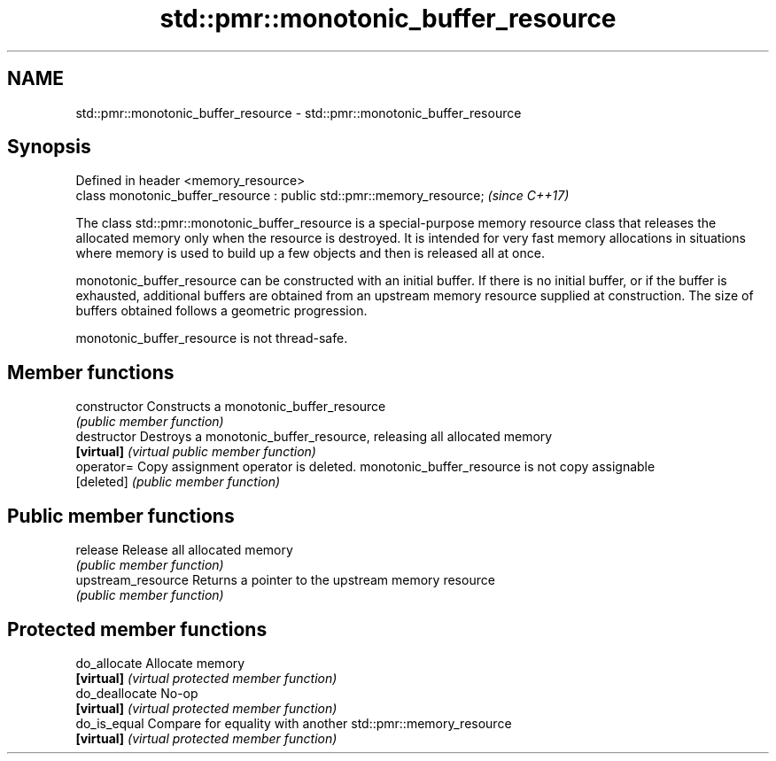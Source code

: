 .TH std::pmr::monotonic_buffer_resource 3 "2020.03.24" "http://cppreference.com" "C++ Standard Libary"
.SH NAME
std::pmr::monotonic_buffer_resource \- std::pmr::monotonic_buffer_resource

.SH Synopsis
   Defined in header <memory_resource>
   class monotonic_buffer_resource : public std::pmr::memory_resource;  \fI(since C++17)\fP

   The class std::pmr::monotonic_buffer_resource is a special-purpose memory resource class that releases the allocated memory only when the resource is destroyed. It is intended for very fast memory allocations in situations where memory is used to build up a few objects and then is released all at once.

   monotonic_buffer_resource can be constructed with an initial buffer. If there is no initial buffer, or if the buffer is exhausted, additional buffers are obtained from an upstream memory resource supplied at construction. The size of buffers obtained follows a geometric progression.

   monotonic_buffer_resource is not thread-safe.

.SH Member functions

   constructor       Constructs a monotonic_buffer_resource
                     \fI(public member function)\fP
   destructor        Destroys a monotonic_buffer_resource, releasing all allocated memory
   \fB[virtual]\fP         \fI(virtual public member function)\fP
   operator=         Copy assignment operator is deleted. monotonic_buffer_resource is not copy assignable
   [deleted]         \fI(public member function)\fP
.SH Public member functions
   release           Release all allocated memory
                     \fI(public member function)\fP
   upstream_resource Returns a pointer to the upstream memory resource
                     \fI(public member function)\fP
.SH Protected member functions
   do_allocate       Allocate memory
   \fB[virtual]\fP         \fI(virtual protected member function)\fP
   do_deallocate     No-op
   \fB[virtual]\fP         \fI(virtual protected member function)\fP
   do_is_equal       Compare for equality with another std::pmr::memory_resource
   \fB[virtual]\fP         \fI(virtual protected member function)\fP
